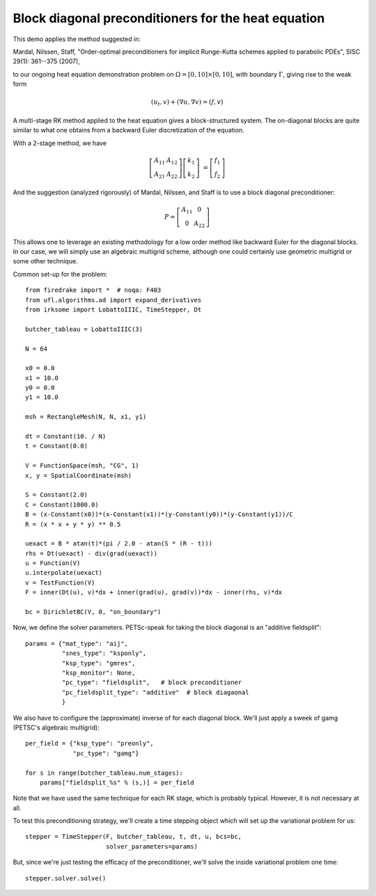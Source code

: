 Block diagonal preconditioners for the heat equation
====================================================

This demo applies the method suggested in:

Mardal, Nilssen, Staff, "Order-optimal preconditioners for implicit
Runge-Kutta schemes applied to parabolic PDEs", SISC 29(1): 361--375 (2007),

to our ongoing heat equation demonstration problem on :math:`\Omega = [0,10]
\times [0,10]`, with boundary :math:`\Gamma`, giving rise to the weak form

.. math::

   (u_t, v) + (\nabla u, \nabla v) = (f, v)

A multi-stage RK method applied to the heat equation gives a
block-structured system.  The on-diagonal blocks are quite similar to
what one obtains from a backward Euler discretization of the equation.

With a 2-stage method, we have

.. math::
   
   \left[ \begin{array}{cc} A_{11} & A_{12} \\ A_{21} & A_{22} \end{array} \right]
   \left[ \begin{array}{c} k_1 \\ k_2 \end{array} \right]
   &= \left[ \begin{array}{c} f_1 \\ f_2 \end{array} \right]

And the suggestion (analyzed rigorously) of Mardal, Nilssen, and Staff
is to use a block diagonal preconditioner:

.. math::

  P = \left[ \begin{array}{cc} A_{11} & 0 \\ 0 & A_{22} \end{array} \right]


This allows one to leverage an existing methodology for a low order
method like backward Euler for the diagonal blocks.  In our case, we
will simply use an algebraic multigrid scheme, although one could
certainly use geometric multigrid or some other technique.

Common set-up for the problem::

  from firedrake import *  # noqa: F403
  from ufl.algorithms.ad import expand_derivatives
  from irksome import LobattoIIIC, TimeStepper, Dt

  butcher_tableau = LobattoIIIC(3)

  N = 64

  x0 = 0.0
  x1 = 10.0
  y0 = 0.0
  y1 = 10.0

  msh = RectangleMesh(N, N, x1, y1)

  dt = Constant(10. / N)
  t = Constant(0.0)

  V = FunctionSpace(msh, "CG", 1)
  x, y = SpatialCoordinate(msh)

  S = Constant(2.0)
  C = Constant(1000.0)
  B = (x-Constant(x0))*(x-Constant(x1))*(y-Constant(y0))*(y-Constant(y1))/C
  R = (x * x + y * y) ** 0.5

  uexact = B * atan(t)*(pi / 2.0 - atan(S * (R - t)))
  rhs = Dt(uexact) - div(grad(uexact))
  u = Function(V)
  u.interpolate(uexact)
  v = TestFunction(V)
  F = inner(Dt(u), v)*dx + inner(grad(u), grad(v))*dx - inner(rhs, v)*dx

  bc = DirichletBC(V, 0, "on_boundary")

Now, we define the solver parameters.  PETSc-speak for taking the
block diagonal is an "additive fieldsplit"::

  params = {"mat_type": "aij",
            "snes_type": "ksponly",
            "ksp_type": "gmres",
            "ksp_monitor": None,
            "pc_type": "fieldsplit",   # block preconditioner
            "pc_fieldsplit_type": "additive"  # block diagaonal
            }

We also have to configure the (approximate) inverse of for each
diagonal block.  We'll just apply a sweek of gamg (PETSC's algebraic
multigrid)::

  per_field = {"ksp_type": "preonly",
               "pc_type": "gamg"}

  for s in range(butcher_tableau.num_stages):
      params["fieldsplit_%s" % (s,)] = per_field

Note that we have used the same technique for each RK stage, which is
probably typical.  However, it is not necessary at all.
      
To test this preconditioning strategy, we'll create a time stepping
object which will set up the variational problem for us::

  stepper = TimeStepper(F, butcher_tableau, t, dt, u, bcs=bc,
                        solver_parameters=params)

But, since we're just testing the efficacy of the preconditioner,
we'll solve the inside variational problem one time::

  stepper.solver.solve()
